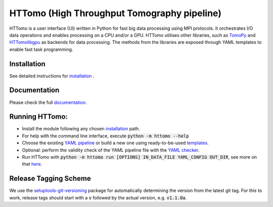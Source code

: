 HTTomo (High Throughput Tomography pipeline)
*******************************************************

HTTomo is a user interface (UI) written in Python for fast big data processing using MPI protocols.
It orchestrates I/O data operations and enables processing on a CPU and/or a GPU. HTTomo utilises other libraries, such as `TomoPy <https://tomopy.readthedocs.io>`_ and `HTTomolibgpu <https://github.com/DiamondLightSource/httomolibgpu>`_
as backends for data processing. The methods from the libraries are exposed through YAML templates to enable fast task programming.

Installation
============
See detailed instructions for `installation <https://diamondlightsource.github.io/httomo/howto/installation.html>`_ .

Documentation
==============
Please check the full `documentation <https://diamondlightsource.github.io/httomo/>`_.

Running HTTomo:
================

* Install the module following any chosen `installation <https://diamondlightsource.github.io/httomo/howto/installation.html>`_ path.
* For help with the command line interface, execute :code:`python -m httomo --help`
* Choose the existing `YAML pipeline <https://diamondlightsource.github.io/httomo/pipelines/yaml.html>`_ or build a new one using ready-to-be-used `templates <https://diamondlightsource.github.io/httomo/backends/templates.html>`_.
* Optional: perform the validity check of the YAML pipeline file with the `YAML checker <https://diamondlightsource.github.io/httomo/utilities/yaml_checker.html>`_.
* Run HTTomo with :code:`python -m httomo run [OPTIONS] IN_DATA_FILE YAML_CONFIG OUT_DIR`, see more on that `here <https://diamondlightsource.github.io/httomo/howto/run_httomo.html>`_.

Release Tagging Scheme
======================

We use the `setuptools-git-versioning <https://setuptools-git-versioning.readthedocs.io/en/stable/index.html>`_
package for automatically determining the version from the latest git tag.
For this to work, release tags should start with a :code:`v` followed by the actual version,
e.g. :code:`v1.1.0a`.
